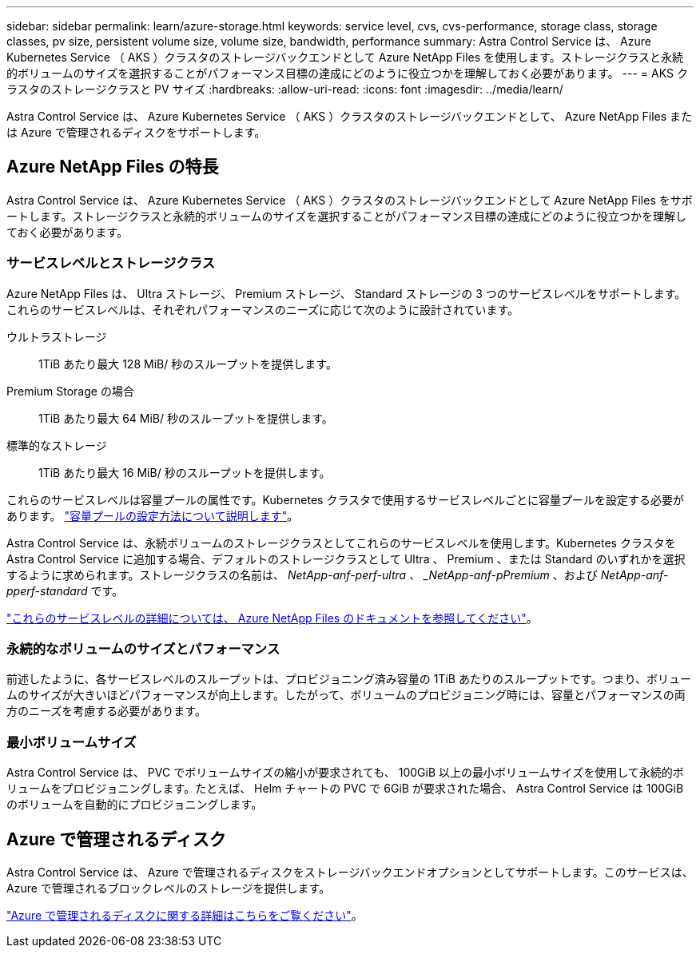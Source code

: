 ---
sidebar: sidebar 
permalink: learn/azure-storage.html 
keywords: service level, cvs, cvs-performance, storage class, storage classes, pv size, persistent volume size, volume size, bandwidth, performance 
summary: Astra Control Service は、 Azure Kubernetes Service （ AKS ）クラスタのストレージバックエンドとして Azure NetApp Files を使用します。ストレージクラスと永続的ボリュームのサイズを選択することがパフォーマンス目標の達成にどのように役立つかを理解しておく必要があります。 
---
= AKS クラスタのストレージクラスと PV サイズ
:hardbreaks:
:allow-uri-read: 
:icons: font
:imagesdir: ../media/learn/


[role="lead"]
Astra Control Service は、 Azure Kubernetes Service （ AKS ）クラスタのストレージバックエンドとして、 Azure NetApp Files または Azure で管理されるディスクをサポートします。



== Azure NetApp Files の特長

Astra Control Service は、 Azure Kubernetes Service （ AKS ）クラスタのストレージバックエンドとして Azure NetApp Files をサポートします。ストレージクラスと永続的ボリュームのサイズを選択することがパフォーマンス目標の達成にどのように役立つかを理解しておく必要があります。



=== サービスレベルとストレージクラス

Azure NetApp Files は、 Ultra ストレージ、 Premium ストレージ、 Standard ストレージの 3 つのサービスレベルをサポートします。これらのサービスレベルは、それぞれパフォーマンスのニーズに応じて次のように設計されています。

ウルトラストレージ:: 1TiB あたり最大 128 MiB/ 秒のスループットを提供します。
Premium Storage の場合:: 1TiB あたり最大 64 MiB/ 秒のスループットを提供します。
標準的なストレージ:: 1TiB あたり最大 16 MiB/ 秒のスループットを提供します。


これらのサービスレベルは容量プールの属性です。Kubernetes クラスタで使用するサービスレベルごとに容量プールを設定する必要があります。 link:../get-started/set-up-microsoft-azure-with-anf.html["容量プールの設定方法について説明します"]。

Astra Control Service は、永続ボリュームのストレージクラスとしてこれらのサービスレベルを使用します。Kubernetes クラスタを Astra Control Service に追加する場合、デフォルトのストレージクラスとして Ultra 、 Premium 、または Standard のいずれかを選択するように求められます。ストレージクラスの名前は、 _NetApp-anf-perf-ultra 、 _NetApp-anf-pPremium_ 、および _NetApp-anf-pperf-standard_ です。

https://docs.microsoft.com/en-us/azure/azure-netapp-files/azure-netapp-files-service-levels["これらのサービスレベルの詳細については、 Azure NetApp Files のドキュメントを参照してください"^]。



=== 永続的なボリュームのサイズとパフォーマンス

前述したように、各サービスレベルのスループットは、プロビジョニング済み容量の 1TiB あたりのスループットです。つまり、ボリュームのサイズが大きいほどパフォーマンスが向上します。したがって、ボリュームのプロビジョニング時には、容量とパフォーマンスの両方のニーズを考慮する必要があります。



=== 最小ボリュームサイズ

Astra Control Service は、 PVC でボリュームサイズの縮小が要求されても、 100GiB 以上の最小ボリュームサイズを使用して永続的ボリュームをプロビジョニングします。たとえば、 Helm チャートの PVC で 6GiB が要求された場合、 Astra Control Service は 100GiB のボリュームを自動的にプロビジョニングします。



== Azure で管理されるディスク

Astra Control Service は、 Azure で管理されるディスクをストレージバックエンドオプションとしてサポートします。このサービスは、 Azure で管理されるブロックレベルのストレージを提供します。

https://docs.microsoft.com/en-us/azure/virtual-machines/managed-disks-overview["Azure で管理されるディスクに関する詳細はこちらをご覧ください"^]。
